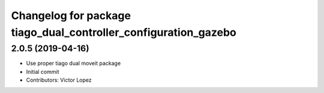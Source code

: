 ^^^^^^^^^^^^^^^^^^^^^^^^^^^^^^^^^^^^^^^^^^^^^^^^^^^^^^^^^^^^^^^^
Changelog for package tiago_dual_controller_configuration_gazebo
^^^^^^^^^^^^^^^^^^^^^^^^^^^^^^^^^^^^^^^^^^^^^^^^^^^^^^^^^^^^^^^^

2.0.5 (2019-04-16)
------------------
* Use proper tiago dual moveit package
* Initial commit
* Contributors: Victor Lopez
